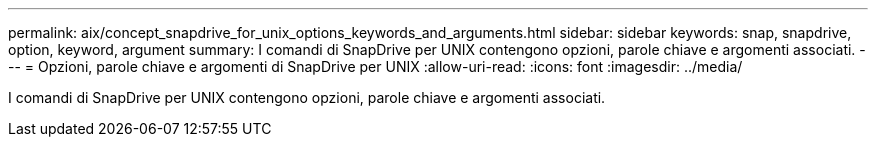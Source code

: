 ---
permalink: aix/concept_snapdrive_for_unix_options_keywords_and_arguments.html 
sidebar: sidebar 
keywords: snap, snapdrive, option, keyword, argument 
summary: I comandi di SnapDrive per UNIX contengono opzioni, parole chiave e argomenti associati. 
---
= Opzioni, parole chiave e argomenti di SnapDrive per UNIX
:allow-uri-read: 
:icons: font
:imagesdir: ../media/


[role="lead"]
I comandi di SnapDrive per UNIX contengono opzioni, parole chiave e argomenti associati.
